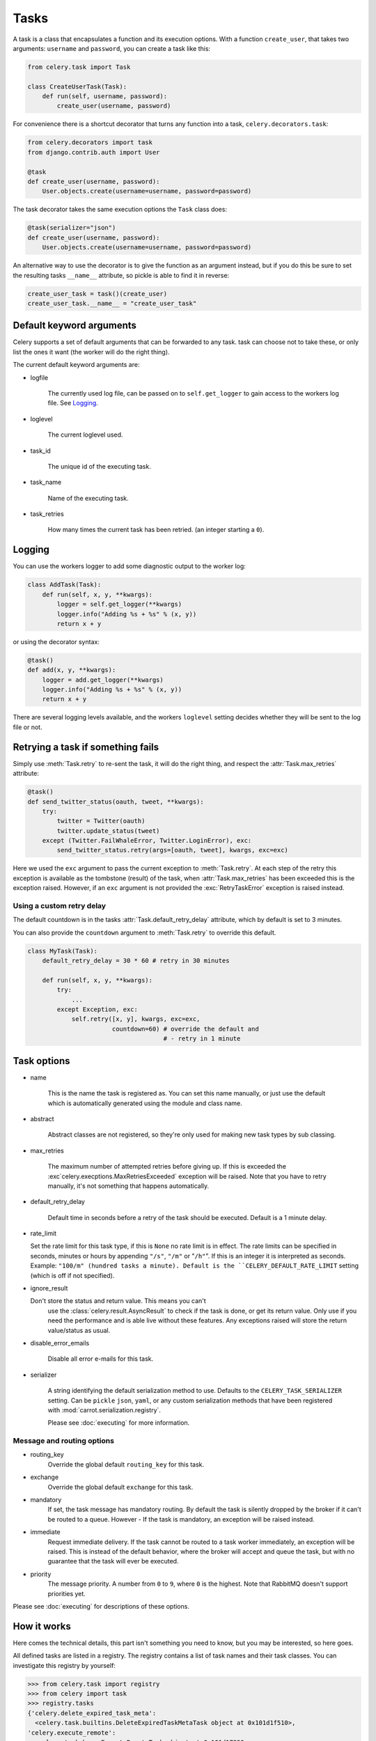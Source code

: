 =======
 Tasks
=======

.. module:: celery.task.base

A task is a class that encapsulates a function and its execution options.
With a function ``create_user``, that takes two arguments: ``username`` and
``password``, you can create a task like this:

.. code-block:: python

    from celery.task import Task

    class CreateUserTask(Task):
        def run(self, username, password):
            create_user(username, password)

For convenience there is a shortcut decorator that turns any function into
a task, ``celery.decorators.task``:

.. code-block:: python

    from celery.decorators import task
    from django.contrib.auth import User

    @task
    def create_user(username, password):
        User.objects.create(username=username, password=password)

The task decorator takes the same execution options the ``Task`` class does:

.. code-block:: python

    @task(serializer="json")
    def create_user(username, password):
        User.objects.create(username=username, password=password)


An alternative way to use the decorator is to give the function as an argument
instead, but if you do this be sure to set the resulting tasks ``__name__``
attribute, so pickle is able to find it in reverse:

.. code-block:: python

    create_user_task = task()(create_user)
    create_user_task.__name__ = "create_user_task"


Default keyword arguments
=========================

Celery supports a set of default arguments that can be forwarded to any task.
task can choose not to take these, or only list the ones it want
(the worker will do the right thing).

The current default keyword arguments are:

* logfile

    The currently used log file, can be passed on to ``self.get_logger``
    to gain access to the workers log file. See `Logging`_.

* loglevel

    The current loglevel used.

* task_id

    The unique id of the executing task.

* task_name

    Name of the executing task.

* task_retries

    How many times the current task has been retried.
    (an integer starting a ``0``).

Logging
=======

You can use the workers logger to add some diagnostic output to
the worker log:

.. code-block:: python

    class AddTask(Task):
        def run(self, x, y, **kwargs):
            logger = self.get_logger(**kwargs)
            logger.info("Adding %s + %s" % (x, y))
            return x + y

or using the decorator syntax:

.. code-block:: python

    @task()
    def add(x, y, **kwargs):
        logger = add.get_logger(**kwargs)
        logger.info("Adding %s + %s" % (x, y))
        return x + y

There are several logging levels available, and the workers ``loglevel``
setting decides whether they will be sent to the log file or not.

Retrying a task if something fails
==================================

Simply use :meth:`Task.retry` to re-sent the task, it will
do the right thing, and respect the :attr:`Task.max_retries`
attribute:

.. code-block:: python

    @task()
    def send_twitter_status(oauth, tweet, **kwargs):
        try:
            twitter = Twitter(oauth)
            twitter.update_status(tweet)
        except (Twitter.FailWhaleError, Twitter.LoginError), exc:
            send_twitter_status.retry(args=[oauth, tweet], kwargs, exc=exc)

Here we used the ``exc`` argument to pass the current exception to
:meth:`Task.retry`. At each step of the retry this exception
is available as the tombstone (result) of the task, when
:attr:`Task.max_retries` has been exceeded this is the exception
raised. However, if an ``exc`` argument is not provided the
:exc:`RetryTaskError` exception is raised instead.

Using a custom retry delay
--------------------------

The default countdown is in the tasks
:attr:`Task.default_retry_delay` attribute, which by
default is set to 3 minutes.

You can also provide the ``countdown`` argument to
:meth:`Task.retry` to override this default.

.. code-block:: python

    class MyTask(Task):
        default_retry_delay = 30 * 60 # retry in 30 minutes

        def run(self, x, y, **kwargs):
            try:
                ...
            except Exception, exc:
                self.retry([x, y], kwargs, exc=exc,
                           countdown=60) # override the default and
                                         # - retry in 1 minute



Task options
============

* name

    This is the name the task is registered as.
    You can set this name manually, or just use the default which is
    automatically generated using the module and class name.

* abstract

    Abstract classes are not registered, so they're
    only used for making new task types by sub classing.

* max_retries

    The maximum number of attempted retries before giving up.
    If this is exceeded the :exc`celery.execptions.MaxRetriesExceeded`
    exception will be raised. Note that you have to retry manually, it's
    not something that happens automatically.

* default_retry_delay

    Default time in seconds before a retry of the task should be
    executed. Default is a 1 minute delay.

* rate_limit

  Set the rate limit for this task type,
  if this is ``None`` no rate limit is in effect.
  The rate limits can be specified in seconds, minutes or hours
  by appending ``"/s"``, ``"/m"`` or "``/h"``". If this is an integer
  it is interpreted as seconds. Example: ``"100/m" (hundred tasks a
  minute). Default is the ``CELERY_DEFAULT_RATE_LIMIT`` setting (which
  is off if not specified).

* ignore_result

  Don't store the status and return value. This means you can't
        use the :class:`celery.result.AsyncResult` to check if the task is
        done, or get its return value. Only use if you need the performance
        and is able live without these features. Any exceptions raised will
        store the return value/status as usual.

* disable_error_emails

    Disable all error e-mails for this task.

* serializer

    A string identifying the default serialization
    method to use. Defaults to the ``CELERY_TASK_SERIALIZER`` setting.
    Can be ``pickle`` ``json``, ``yaml``, or any custom serialization
    methods that have been registered with
    :mod:`carrot.serialization.registry`.

    Please see :doc:`executing` for more information.

Message and routing options
---------------------------

* routing_key
    Override the global default ``routing_key`` for this task.

* exchange
    Override the global default ``exchange`` for this task.

* mandatory
    If set, the task message has mandatory routing. By default the task
    is silently dropped by the broker if it can't be routed to a queue.
    However - If the task is mandatory, an exception will be raised
    instead.

* immediate
    Request immediate delivery. If the task cannot be routed to a
    task worker immediately, an exception will be raised. This is
    instead of the default behavior, where the broker will accept and
    queue the task, but with no guarantee that the task will ever
    be executed.

* priority
    The message priority. A number from ``0`` to ``9``, where ``0`` is the
    highest. Note that RabbitMQ doesn't support priorities yet.

Please see :doc:`executing` for descriptions of these options.

How it works
============

Here comes the technical details, this part isn't something you need to know,
but you may be interested, so here goes.

All defined tasks are listed in a registry. The registry contains
a list of task names and their task classes. You can investigate this registry
by yourself:

.. code-block:: python

    >>> from celery.task import registry
    >>> from celery import task
    >>> registry.tasks
    {'celery.delete_expired_task_meta':
      <celery.task.builtins.DeleteExpiredTaskMetaTask object at 0x101d1f510>,
    'celery.execute_remote':
      <celery.task.base.ExecuteRemoteTask object at 0x101d17890>,
    'celery.task.rest.RESTProxyTask':
      <celery.task.rest.RESTProxyTask object at 0x101d1f410>,
    'celery.task.rest.Task': <celery.task.rest.Task object at 0x101d1f4d0>,
    'celery.map_async':
      <celery.task.base.AsynchronousMapTask object at 0x101d17910>,
    'celery.ping': <celery.task.builtins.PingTask object at 0x101d1f550>}

This is the list of tasks built-in to celery. Note that we had to import
``celery.task`` first for these to show up. This is because the tasks will
only be registered when the module it is defined in is imported.

When using the default loader the loader imports any modules listed in the
``CELERY_IMPORTS`` setting. If using Django it loads all ``tasks.py`` modules
for the applications listed in ``INSTALLED_APPS``. If you want to do something
special you can create your own loader to do what you want.

The entity responsible for registering your task in the registry is a
meta class, :class:`TaskType`, this is the default meta class for
``Task``. If you want to register your task manually you can set the
``abstract`` attribute:

.. code-block:: python

    class MyTask(Task):
        abstract = True

This way the task won't be registered, but any task sub classing it will.

So when we send a task, we don't send the function code, we just send the name
of the task, so when the worker receives the message it can just look it up in
the task registry to find the execution code.

This means that your workers must optimally be updated with the same software
as the client, this is a drawback, but the alternative is a technical
challenge that has yet to be solved.

Performance and Strategies
==========================

Granularity
-----------

The tasks granularity is the degree of parallelization your task have.
It's better to have a lot of small tasks, than just a few long running
ones.

With smaller tasks, you can process more tasks in parallel and the tasks
won't run long enough to block the worker from processing other waiting tasks.

But there's a limit, sending messages takes processing power and bandwidth. If
your tasks are so short the overhead of passing them around is worse than
just executing them in-line, you should reconsider your strategy. There is no
universal answer here.

Data locality
-------------

The worker processing the task should optimally be as close to the data as
possible. The best would be to have a copy in memory, the worst being a
full transfer from another continent.

If the data is far away, you could try to run another worker at location, or
if that's not possible, cache often used data, or preload data you know
is going to be used.

The easiest way to share data between workers is to use a distributed caching
system, like `memcached`_.

For more information about data-locality, please read
http://research.microsoft.com/pubs/70001/tr-2003-24.pdf

.. _`memcached`: http://memcached.org/


State
-----

Since celery is a distributed system, you can't know in which process, or even
on what machine the task will run, also you can't even know if the task will
run in a timely manner, so please be wary of the state you pass on to tasks.

One gotcha is Django model objects, they shouldn't be passed on as arguments
to task classes, it's almost always better to re-fetch the object from the
database instead, as there are possible race conditions involved.

Imagine the following scenario where you have an article, and a task
that automatically expands some abbreviations in it.

.. code-block:: python

    class Article(models.Model):
        title = models.CharField()
        body = models.TextField()

    @task
    def expand_abbreviations(article):
        article.body.replace("MyCorp", "My Corporation")
        article.save()

First, an author creates an article and saves it, then the author
clicks on a button that initiates the abbreviation task.

    >>> article = Article.objects.get(id=102)
    >>> expand_abbreviations.delay(model_object)

Now, the queue is very busy, so the task won't be run for another 2 minutes,
in the meantime another author makes some changes to the article,
when the task is finally run, the body of the article is reverted to the old
version, because the task had the old body in its argument.

Fixing the race condition is easy, just use the article id instead, and
re-fetch the article in the task body:

.. code-block:: python

    @task
    def expand_abbreviations(article_id)
        article = Article.objects.get(id=article_id)
        article.body.replace("MyCorp", "My Corporation")
        article.save()

    >>> expand_abbreviations(article_id)

There might even be performance benefits to this approach, as sending large
messages may be expensive.
